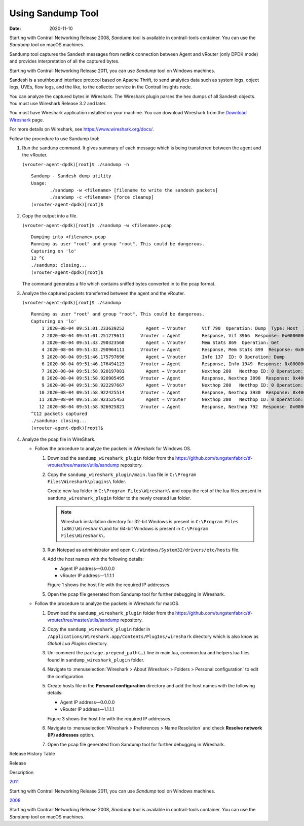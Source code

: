 Using Sandump Tool​
===================

:date: 2020-11-10

Starting with Contrail Networking Release 2008, *Sandump* tool is
available in contrail-tools container. You can use the *Sandump* tool on
macOS machines.

Sandump tool captures the Sandesh messages from netlink connection
between Agent and vRouter (only DPDK mode) and provides interpretation
of all the captured bytes.​

Starting with Contrail Networking Release 2011, you can use *Sandump*
tool on Windows machines.

Sandesh is a southbound interface protocol based on Apache Thrift, to
send analytics data such as system logs, object logs, UVEs, flow logs,
and the like, to the collector service in the Contrail Insights node.

You can analyze the captured bytes in Wireshark. The Wireshark plugin
parses the hex dumps of all Sandesh objects. You must use Wireshark
Release 3.2 and later.

You must have Wireshark application installed on your machine. You can
download Wireshark from the `Download
Wireshark <https://www.wireshark.org/#download>`__ page.

For more details on Wireshark, see https://www.wireshark.org/docs/.

Follow the procedure to use Sandump tool:

1. Run the ``sandump`` command. It gives summary of each message which
   is being transferred between the agent and the vRouter.​

   .. raw:: html

      <div id="jd0e50" class="sample" dir="ltr">

   .. raw:: html

      <div id="jd0e51" dir="ltr">

   ``(vrouter-agent-dpdk)[root]$ ./sandump -h``

   .. raw:: html

      </div>

   .. raw:: html

      <div class="output" dir="ltr">

   ::

      Sandump - Sandesh dump utility
      Usage:
             ./sandump -w <filename> [filename to write the sandesh packets]
             ./sandump -c <filename> [force cleanup]
      (vrouter-agent-dpdk)[root]$                                 

   .. raw:: html

      </div>

   .. raw:: html

      </div>

2. Copy the output into a file.

   .. raw:: html

      <div id="jd0e58" class="sample" dir="ltr">

   .. raw:: html

      <div id="jd0e59" dir="ltr">

   ``(vrouter-agent-dpdk)[root]$ ./sandump -w <filename>.pcap``

   .. raw:: html

      </div>

   .. raw:: html

      <div class="output" dir="ltr">

   ::

      Dumping into <filename>.pcap
      Running as user "root" and group "root". This could be dangerous.
      Capturing on 'lo'
      12 ^C
      ./sandump: closing...
      (vrouter-agent-dpdk)[root]$

   .. raw:: html

      </div>

   .. raw:: html

      </div>

   The command generates a file which contains sniffed bytes converted
   in to the pcap format.

3. Analyze the captured packets transferred between the agent and the
   vRouter.

   .. raw:: html

      <div id="jd0e68" class="sample" dir="ltr">

   .. raw:: html

      <div id="jd0e69" dir="ltr">

   ``(vrouter-agent-dpdk)[root]$ ./sandump``

   .. raw:: html

      </div>

   .. raw:: html

      <div class="output" dir="ltr">

   ::

      Running as user "root" and group "root". This could be dangerous.
      Capturing on 'lo'
          1 2020-08-04 09:51:01.233639252        Agent → Vrouter      Vif 790  Operation: Dump  Type: Host  ID: 0 
          2 2020-08-04 09:51:01.251279611      Vrouter → Agent        Response, Vif 3966  Response: 0x0000000, Multiple  vr_interface_req
          3 2020-08-04 09:51:33.290323560        Agent → Vrouter      Mem Stats 869  Operation: Get 
          4 2020-08-04 09:51:33.290964111      Vrouter → Agent        Response, Mem Stats 899  Response: 0x00000000  
          5 2020-08-04 09:51:46.175797696        Agent → Vrouter      Info 137  ID: 0 Operation: Dump 
          6 2020-08-04 09:51:46.176494123      Vrouter → Agent        Response, Info 1949  Response: 0x00000001  ID: 0 
          7 2020-08-04 09:51:58.920197081        Agent → Vrouter      Nexthop 280   Nexthop ID: 0 Operation: Dump 
          8 2020-08-04 09:51:58.920905495      Vrouter → Agent        Response, Nexthop 3898  Response: 0x4000001, Multiple  vr_nexthop_req
          9 2020-08-04 09:51:58.922297667        Agent → Vrouter      Nexthop 280   Nexthop ID: 0 Operation: Dump 
         10 2020-08-04 09:51:58.922425514      Vrouter → Agent        Response, Nexthop 3930  Response: 0x4000001, Multiple  vr_nexthop_req
         11 2020-08-04 09:51:58.923525453        Agent → Vrouter      Nexthop 280   Nexthop ID: 0 Operation: Dump 
         12 2020-08-04 09:51:58.926925821      Vrouter → Agent        Response, Nexthop 792  Response: 0x0000000, Multiple  vr_nexthop_req
      ^C12 packets captured
      ./sandump: closing...
      (vrouter-agent-dpdk)[root]$ 

   .. raw:: html

      </div>

   .. raw:: html

      </div>

4. Analyze the pcap file in WireShark.

   -  Follow the procedure to analyze the packets in Wireshark for
      Windows OS.

      1. Download the ``sandump_wireshark_plugin`` folder from the
         https://github.com/tungstenfabric/tf-vrouter/tree/master/utils/sandump
         repository.

      2. Copy the ``sandump_wireshark_plugin/main.lua`` file in
         ``C:\Program Files\Wireshark\plugins\`` folder.

         Create new lua folder in ``C:\Program Files\Wireshark\`` and
         copy the rest of the lua files present in
         ``sandump_wireshark_plugin`` folder to the newly created lua
         folder.

         .. note::

            Wireshark installation directory for 32-bit Windows is present
            in ``C:\Program Files (x86)\Wireshark\``\ and for 64-bit
            Windows is present in ``C:\Program Files\Wireshark\``.

      3. Run Notepad as administrator and open
         ``C:/Windows/System32/drivers/etc/hosts`` file.

      4. ​​​​​​​Add the host names with the following details:

         -  Agent IP address—0.0.0.0

         -  vRouter IP address—1.1.1.1

         Figure 1 shows the host file with the required IP addresses.

         |Figure 1: host file|

      5. Open the pcap file generated from Sandump tool for further
         debugging in Wireshark.

         |Figure 2: File debugging in Wireshark|

   -  Follow the procedure to analyze the packets in Wireshark for
      macOS.

      1. Download the ``sandump_wireshark_plugin`` folder from the
         https://github.com/tungstenfabric/tf-vrouter/tree/master/utils/sandump
         repository.

      2. Copy the ``sandump_wireshark_plugin`` folder in
         ``/Applications/Wireshark.app/Contents/PlugIns/wireshark``
         directory which is also know as *Global Lua Plugins* directory.

      3. Un-comment the ``package.prepend_path(…)`` line in main.lua,
         common.lua and helpers.lua files found in
         ``sandump_wireshark_plugin`` folder.

      4. Navigate to :menuselection:`Wireshark > About Wireshark > Folders >
         Personal configuration` to edit the configuration.

      5. ​​​​​​​Create hosts file in the **Personal configuration**
         directory and add the host names with the following details:

         -  Agent IP address—0.0.0.0

         -  vRouter IP address—1.1.1.1

         Figure 3 shows the host file with the required IP addresses.

         |Figure 3: host file|

      6. Navigate to :menuselection:`Wireshark > Preferences > Name Resolution` and
         check **Resolve network (IP) addresses** option.

         |Figure 4: Wireshark—Preferences|

      7. Open the pcap file generated from Sandump tool for further
         debugging in Wireshark.

         |Figure 5: File debugging in Wireshark|

.. raw:: html

   <div class="table">

.. raw:: html

   <div class="caption">

Release History Table

.. raw:: html

   </div>

.. raw:: html

   <div class="table-row table-head">

.. raw:: html

   <div class="table-cell">

Release

.. raw:: html

   </div>

.. raw:: html

   <div class="table-cell">

Description

.. raw:: html

   </div>

.. raw:: html

   </div>

.. raw:: html

   <div class="table-row">

.. raw:: html

   <div class="table-cell">

`2011 <#jd0e21>`__

.. raw:: html

   </div>

.. raw:: html

   <div class="table-cell">

Starting with Contrail Networking Release 2011, you can use *Sandump*
tool on Windows machines.

.. raw:: html

   </div>

.. raw:: html

   </div>

.. raw:: html

   <div class="table-row">

.. raw:: html

   <div class="table-cell">

`2008 <#jd0e10>`__

.. raw:: html

   </div>

.. raw:: html

   <div class="table-cell">

Starting with Contrail Networking Release 2008, *Sandump* tool is
available in contrail-tools container. You can use the *Sandump* tool on
macOS machines.

.. raw:: html

   </div>

.. raw:: html

   </div>

.. raw:: html

   </div>

 

.. |Figure 1: host file| image:: images/s009683.png
.. |Figure 2: File debugging in Wireshark| image:: images/s060107.png
.. |Figure 3: host file| image:: images/s009683.png
.. |Figure 4: Wireshark—Preferences| image:: images/s060106.png
.. |Figure 5: File debugging in Wireshark| image:: images/s060107.png
